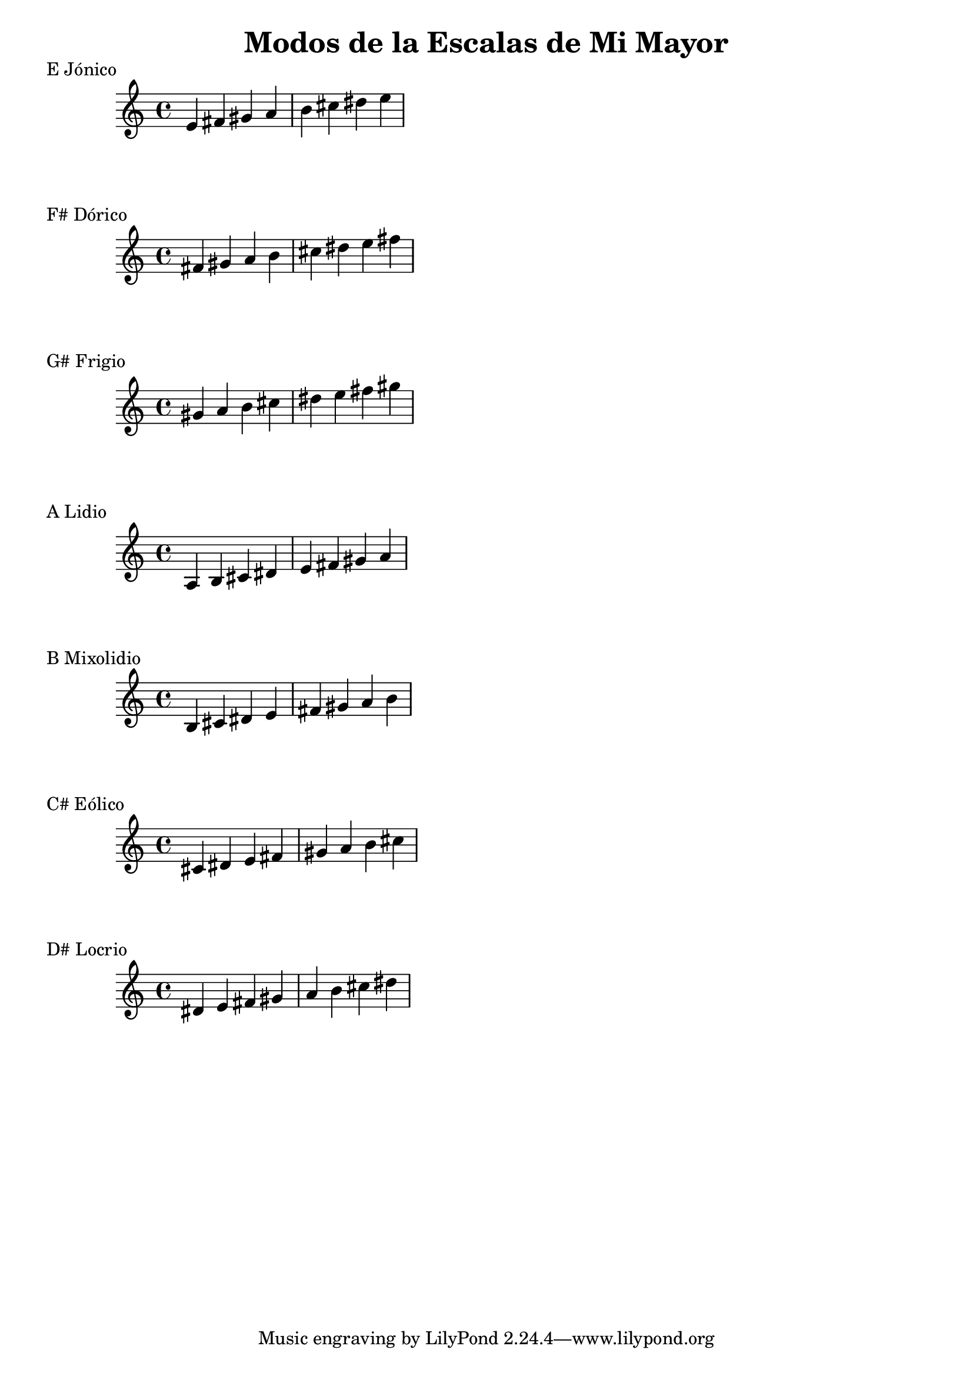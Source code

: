 \header {
  title = "Modos de la Escalas de Mi Mayor"
}
% Do Mayor Jonico
\score {
  \header {
     piece = "E Jónico"
  }
  \relative c' {
  e fis gis a b cis dis e
  }
}
%
\score {
  \header {
     piece = "F# Dórico"
  }
  \relative c' {
  fis gis a b cis dis e fis
  }
}

% 
\score {
  \header {
     piece = "G# Frigio"
  }
  \relative c'' {
  gis a b cis dis e fis gis
    }
}

%
\score {
  \header {
     piece = "A Lidio"
  }
  \relative c'{
  a b cis dis e fis gis a
  }
}

% 
\score {
  \header {
     piece = "B Mixolidio"
  }
  \relative c' {
  b cis dis e fis gis a b
    
  }
}

%
\score {
  \header {
     piece = "C# Eólico"
  }
  \relative c' {
  cis dis e fis gis a b cis
  }
}

%
\score {
  \header {
     piece = "D# Locrio"
  }
  \relative c' {
  dis e fis gis a b cis dis  
  }
}


\layout {}
\midi {}
